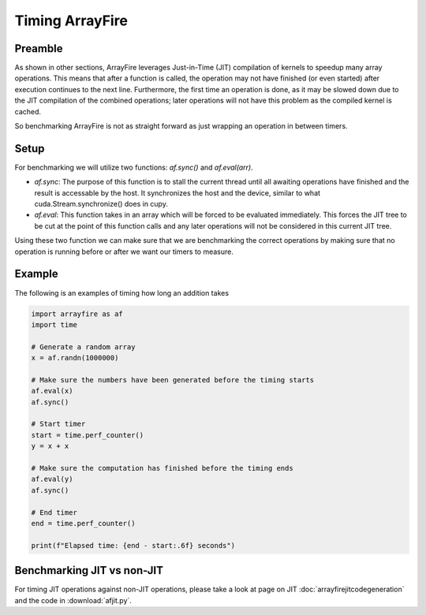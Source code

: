 Timing ArrayFire
=================

Preamble
########

As shown in other sections, ArrayFire leverages Just-in-Time (JIT) compilation of kernels to speedup many array operations.
This means that after a function is called, the operation may not have finished (or even started) after execution continues
to the next line. Furthermore, the first time an operation is done, as it may be slowed down due to the JIT compilation of 
the combined operations; later operations will not have this problem as the compiled kernel is cached.

So benchmarking ArrayFire is not as straight forward as just wrapping an operation in between timers.

Setup
#######

For benchmarking we will utilize two functions: `af.sync()` and `af.eval(arr)`.

- `af.sync`: The purpose of this function is to stall the current thread until all awaiting operations have finished and the result is accessable by the host. It synchronizes the host and the device, similar to what cuda.Stream.synchronize() does in cupy.

- `af.eval`: This function takes in an array which will be forced to be evaluated immediately. This forces the JIT tree to be cut at the point of this function calls and any later operations will not be considered in this current JIT tree.


Using these two function we can make sure that we are benchmarking the correct operations by making sure that no operation is running
before or after we want our timers to measure.

Example
##########

The following is an examples of timing how long an addition takes

.. code-block:: python

    import arrayfire as af
    import time

    # Generate a random array
    x = af.randn(1000000)
    
    # Make sure the numbers have been generated before the timing starts
    af.eval(x)
    af.sync()

    # Start timer
    start = time.perf_counter()
    y = x + x

    # Make sure the computation has finished before the timing ends
    af.eval(y)
    af.sync()

    # End timer
    end = time.perf_counter()

    print(f"Elapsed time: {end - start:.6f} seconds")


Benchmarking JIT vs non-JIT
############################

For timing JIT operations against non-JIT operations, please take a look at page on JIT :doc:`arrayfirejitcodegeneration` and
the code in :download:`afjit.py`.